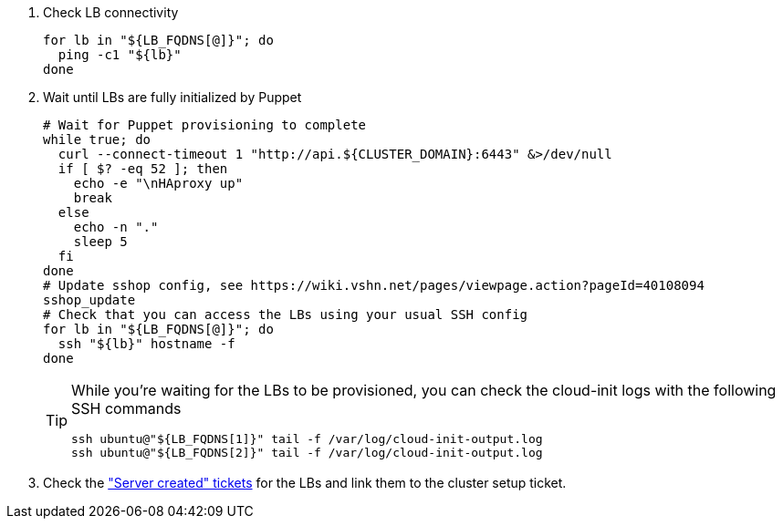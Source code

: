 . Check LB connectivity
+
[source,bash]
----
for lb in "${LB_FQDNS[@]}"; do
  ping -c1 "${lb}"
done
----

. Wait until LBs are fully initialized by Puppet
+
[source,bash]
----
# Wait for Puppet provisioning to complete
while true; do
  curl --connect-timeout 1 "http://api.${CLUSTER_DOMAIN}:6443" &>/dev/null
  if [ $? -eq 52 ]; then
    echo -e "\nHAproxy up"
    break
  else
    echo -n "."
    sleep 5
  fi
done
# Update sshop config, see https://wiki.vshn.net/pages/viewpage.action?pageId=40108094
sshop_update
# Check that you can access the LBs using your usual SSH config
for lb in "${LB_FQDNS[@]}"; do
  ssh "${lb}" hostname -f
done
----
+
[TIP]
====
While you're waiting for the LBs to be provisioned, you can check the cloud-init logs with the following SSH commands

[source,bash]
----
ssh ubuntu@"${LB_FQDNS[1]}" tail -f /var/log/cloud-init-output.log
ssh ubuntu@"${LB_FQDNS[2]}" tail -f /var/log/cloud-init-output.log
----
====

. Check the https://ticket.vshn.net/issues/?jql=project%20%3D%20APPU%20AND%20status%20%3D%20New%20AND%20text%20~%20%22server%20created%22["Server created" tickets] for the LBs and link them to the cluster setup ticket.
